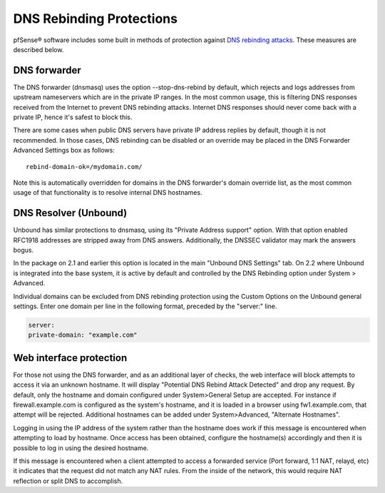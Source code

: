 DNS Rebinding Protections
=========================

pfSense® software includes some built in methods of protection against `DNS
rebinding attacks <https://en.wikipedia.org/wiki/DNS_rebinding>`__. These
measures are described below.

DNS forwarder
-------------

The DNS forwarder (dnsmasq) uses the option --stop-dns-rebind by
default, which rejects and logs addresses from upstream nameservers
which are in the private IP ranges. In the most common usage, this is
filtering DNS responses received from the Internet to prevent DNS
rebinding attacks. Internet DNS responses should never come back with a
private IP, hence it's safest to block this.

There are some cases when public DNS servers have private IP address
replies by default, though it is not recommended. In those cases, DNS
rebinding can be disabled or an override may be placed in the DNS
Forwarder Advanced Settings box as follows::

  rebind-domain-ok=/mydomain.com/

Note this is automatically overridden for domains in the DNS forwarder's
domain override list, as the most common usage of that functionality is
to resolve internal DNS hostnames.

DNS Resolver (Unbound)
----------------------

Unbound has similar protections to dnsmasq, using its "Private Address
support" option. With that option enabled RFC1918 addresses are stripped
away from DNS answers. Additionally, the DNSSEC validator may mark the
answers bogus.

In the package on 2.1 and earlier this option is located in the main
"Unbound DNS Settings" tab. On 2.2 where Unbound is integrated into the
base system, it is active by default and controlled by the DNS Rebinding
option under System > Advanced.

Individual domains can be excluded from DNS rebinding protection using
the Custom Options on the Unbound general settings. Enter one domain per
line in the following format, preceded by the "server:" line.

.. code::

  server:
  private-domain: "example.com"

Web interface protection
------------------------

For those not using the DNS forwarder, and as an additional layer of
checks, the web interface will block attempts to access it via an
unknown hostname. It will display "Potential DNS Rebind Attack Detected"
and drop any request. By default, only the hostname and domain
configured under System>General Setup are accepted. For instance if
firewall.example.com is configured as the system's hostname, and it is
loaded in a browser using fw1.example.com, that attempt will be
rejected. Additional hostnames can be added under System>Advanced,
"Alternate Hostnames".

Logging in using the IP address of the system rather than the hostname
does work if this message is encountered when attempting to load by
hostname. Once access has been obtained, configure the hostname(s)
accordingly and then it is possible to log in using the desired
hostname.

If this message is encountered when a client attempted to access a
forwarded service (Port forward, 1:1 NAT, relayd, etc) it indicates that
the request did not match any NAT rules. From the inside of the network,
this would require NAT reflection or split DNS to accomplish.

.. seealso:: :doc:`/nat/accessing-port-forwards-from-local-networks`
